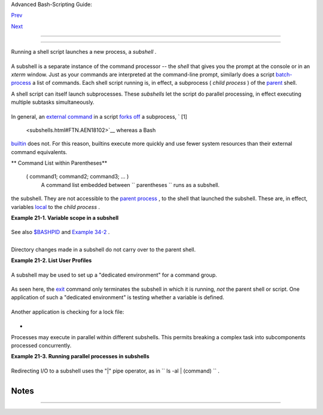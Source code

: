 .. raw:: html

   <div class="NAVHEADER">

.. raw:: html

   <table border="0" cellpadding="0" cellspacing="0" summary="Header navigation table" width="100%">

.. raw:: html

   <tr>

.. raw:: html

   <th align="center" colspan="3">

Advanced Bash-Scripting Guide:

.. raw:: html

   </th>

.. raw:: html

   </tr>

.. raw:: html

   <tr>

.. raw:: html

   <td align="left" valign="bottom" width="10%">

`Prev <redirapps.html>`__

.. raw:: html

   </td>

.. raw:: html

   <td align="center" valign="bottom" width="80%">

.. raw:: html

   </td>

.. raw:: html

   <td align="right" valign="bottom" width="10%">

`Next <restricted-sh.html>`__

.. raw:: html

   </td>

.. raw:: html

   </tr>

.. raw:: html

   </table>

--------------

.. raw:: html

   </div>

.. raw:: html

   <div class="CHAPTER">

  Chapter 21. Subshells
======================

Running a shell script launches a new process, a *subshell* .

+--------------------------------------------------------------------------+
| .. raw:: html                                                            |
|                                                                          |
|    <div class="SIDEBAR">                                                 |
|                                                                          |
| ``                     Definition:                   `` A *subshell* is  |
| a `child process <othertypesv.html#CHILDREF2>`__ launched by a shell (or |
| *shell script* ).                                                        |
|                                                                          |
| .. raw:: html                                                            |
|                                                                          |
|    </div>                                                                |
                                                                          
+--------------------------------------------------------------------------+

A subshell is a separate instance of the command processor -- the
*shell* that gives you the prompt at the console or in an *xterm*
window. Just as your commands are interpreted at the command-line
prompt, similarly does a script
`batch-process <timedate.html#BATCHPROCREF>`__ a list of commands. Each
shell script running is, in effect, a subprocess ( *child process* ) of
the `parent <internal.html#FORKREF>`__ shell.

A shell script can itself launch subprocesses. These *subshells* let the
script do parallel processing, in effect executing multiple subtasks
simultaneously.

+--------------------------+--------------------------+--------------------------+
| .. code:: PROGRAMLISTING |
|                          |
|     #!/bin/bash          |
|     # subshell-test.sh   |
|                          |
|     (                    |
|     # Inside parentheses |
| , and therefore a subshe |
| ll . . .                 |
|     while [ 1 ]   # Endl |
| ess loop.                |
|     do                   |
|       echo "Subshell run |
| ning . . ."              |
|     done                 |
|     )                    |
|                          |
|     #  Script will run f |
| orever,                  |
|     #+ or at least until |
|  terminated by a Ctl-C.  |
|                          |
|     exit $?  # End of sc |
| ript (but will never get |
|  here).                  |
|                          |
|                          |
|                          |
|     Now, run the script: |
|     sh subshell-test.sh  |
|                          |
|     And, while the scrip |
| t is running, from a dif |
| ferent xterm:            |
|     ps -ef | grep subshe |
| ll-test.sh               |
|                          |
|     UID       PID   PPID |
|   C STIME TTY      TIME  |
|     CMD                  |
|     500       2698  2502 |
|   0 14:26 pts/4    00:00 |
| :00 sh subshell-test.sh  |
|     500       2699  2698 |
|  21 14:26 pts/4    00:00 |
| :24 sh subshell-test.sh  |
|                          |
|               ^^^^       |
|                          |
|     Analysis:            |
|     PID 2698, the script |
| , launched PID 2699, the |
|  subshell.               |
|                          |
|     Note: The "UID ..."  |
| line would be filtered o |
| ut by the "grep" command |
| ,                        |
|     but is shown here fo |
| r illustrative purposes. |
                          
+--------------------------+--------------------------+--------------------------+

In general, an `external command <external.html#EXTERNALREF>`__ in a
script `forks off <internal.html#FORKREF>`__ a subprocess, ` [1]
 <subshells.html#FTN.AEN18102>`__ whereas a Bash
`builtin <internal.html#BUILTINREF>`__ does not. For this reason,
builtins execute more quickly and use fewer system resources than their
external command equivalents.

.. raw:: html

   <div class="VARIABLELIST">

** Command List within Parentheses**

 ( command1; command2; command3; ... )
    A command list embedded between
    ``                   parentheses                 `` runs as a
    subshell.

.. raw:: html

   </div>

 Variables in a subshell are *not* visible outside the block of code in
the subshell. They are not accessible to the `parent
process <internal.html#FORKREF>`__ , to the shell that launched the
subshell. These are, in effect, variables
`local <localvar.html#LOCALREF>`__ to the *child process* .

.. raw:: html

   <div class="EXAMPLE">

**Example 21-1. Variable scope in a subshell**

+--------------------------+--------------------------+--------------------------+
| .. code:: PROGRAMLISTING |
|                          |
|     #!/bin/bash          |
|     # subshell.sh        |
|                          |
|     echo                 |
|                          |
|     echo "We are outside |
|  the subshell."          |
|     echo "Subshell level |
|  OUTSIDE subshell = $BAS |
| H_SUBSHELL"              |
|     # Bash, version 3, a |
| dds the new         $BAS |
| H_SUBSHELL variable.     |
|     echo; echo           |
|                          |
|     outer_variable=Outer |
|     global_variable=     |
|     #  Define global var |
| iable for "storage" of   |
|     #+ value of subshell |
|  variable.               |
|                          |
|     (                    |
|     echo "We are inside  |
| the subshell."           |
|     echo "Subshell level |
|  INSIDE subshell = $BASH |
| _SUBSHELL"               |
|     inner_variable=Inner |
|                          |
|     echo "From inside su |
| bshell, \"inner_variable |
| \" = $inner_variable"    |
|     echo "From inside su |
| bshell, \"outer\" = $out |
| er_variable"             |
|                          |
|     global_variable="$in |
| ner_variable"   #  Will  |
| this allow "exporting"   |
|                          |
|                 #+ a sub |
| shell variable?          |
|     )                    |
|                          |
|     echo; echo           |
|     echo "We are outside |
|  the subshell."          |
|     echo "Subshell level |
|  OUTSIDE subshell = $BAS |
| H_SUBSHELL"              |
|     echo                 |
|                          |
|     if [ -z "$inner_vari |
| able" ]                  |
|     then                 |
|       echo "inner_variab |
| le undefined in main bod |
| y of shell"              |
|     else                 |
|       echo "inner_variab |
| le defined in main body  |
| of shell"                |
|     fi                   |
|                          |
|     echo "From main body |
|  of shell, \"inner_varia |
| ble\" = $inner_variable" |
|     #  $inner_variable w |
| ill show as blank (unini |
| tialized)                |
|     #+ because variables |
|  defined in a subshell a |
| re "local variables".    |
|     #  Is there a remedy |
|  for this?               |
|     echo "global_variabl |
| e = "$global_variable""  |
|  # Why doesn't this work |
| ?                        |
|                          |
|     echo                 |
|                          |
|     # ================== |
| ======================== |
| ======================== |
| =====                    |
|                          |
|     # Additionally ...   |
|                          |
|     echo "-------------- |
| ---"; echo               |
|                          |
|     var=41               |
|                          |
|            # Global vari |
| able.                    |
|                          |
|     ( let "var+=1"; echo |
|  "\$var INSIDE subshell  |
| = $var" )  # 42          |
|                          |
|     echo "\$var OUTSIDE  |
| subshell = $var"         |
|            # 41          |
|     #  Variable operatio |
| ns inside a subshell, ev |
| en to a GLOBAL variable  |
|     #+ do not affect the |
|  value of the variable o |
| utside the subshell!     |
|                          |
|                          |
|     exit 0               |
|                          |
|     #  Question:         |
|     #  --------          |
|     #  Once having exite |
| d a subshell,            |
|     #+ is there any way  |
| to reenter that very sam |
| e subshell               |
|     #+ to modify or acce |
| ss the subshell variable |
| s?                       |
                          
+--------------------------+--------------------------+--------------------------+

.. raw:: html

   </div>

See also `$BASHPID <internalvariables.html#BASHPIDREF>`__ and `Example
34-2 <gotchas.html#SUBPIT>`__ .

+--------------------------------------------------------------------------+
| .. raw:: html                                                            |
|                                                                          |
|    <div class="SIDEBAR">                                                 |
|                                                                          |
| ``                     Definition:                   `` The *scope* of a |
| variable is the context in which it has meaning, in which it has a       |
| *value* that can be referenced. For example, the scope of a `local       |
| variable <localvar.html#LOCALREF1>`__ lies only within the function,     |
| block of code, or subshell within which it is defined, while the scope   |
| of a *global* variable is the entire script in which it appears.         |
|                                                                          |
| .. raw:: html                                                            |
|                                                                          |
|    </div>                                                                |
                                                                          
+--------------------------------------------------------------------------+

.. raw:: html

   <div class="NOTE">

+--------------------+--------------------+--------------------+--------------------+
| |Note|             |
| While the          |
| `$BASH\_SUBSHELL < |
| internalvariables. |
| html#BASHSUBSHELLR |
| EF>`__             |
| internal variable  |
| indicates the      |
| nesting level of a |
| subshell, the      |
| `$SHLVL <internalv |
| ariables.html#SHLV |
| LREF>`__           |
| variable *shows no |
| change* within a   |
| subshell.          |
|                    |
| +----------------- |
| ---------+-------- |
| ------------------ |
| +----------------- |
| ---------+         |
| | .. code:: PROGRA |
| MLISTING |         |
| |                  |
|          |         |
| |     echo " \$BAS |
| H_SUBSHE |         |
| | LL outside subsh |
| ell      |         |
| |   = $BASH_SUBSHE |
| LL"      |         |
| |       # 0        |
|          |         |
| |       ( echo " \ |
| $BASH_SU |         |
| | BSHELL inside su |
| bshell   |         |
| |       = $BASH_SU |
| BSHELL"  |         |
| | )     # 1        |
|          |         |
| |       ( ( echo " |
|  \$BASH_ |         |
| | SUBSHELL inside  |
| nested s |         |
| | ubshell = $BASH_ |
| SUBSHELL |         |
| | " ) ) # 2        |
|          |         |
| |     # ^ ^        |
|          |         |
| |             ***  |
| nested * |         |
| | **               |
|          |         |
| |   ^ ^            |
|          |         |
| |                  |
|          |         |
| |     echo         |
|          |         |
| |                  |
|          |         |
| |     echo " \$SHL |
| VL outsi |         |
| | de subshell = $S |
| HLVL"    |         |
| |     # 3          |
|          |         |
| |     ( echo " \$S |
| HLVL ins |         |
| | ide subshell  =  |
| $SHLVL"  |         |
| | )   # 3 (No chan |
| ge!)     |         |
|                    |
|                    |
| +----------------- |
| ---------+-------- |
| ------------------ |
| +----------------- |
| ---------+         |
                    
+--------------------+--------------------+--------------------+--------------------+

.. raw:: html

   </div>

Directory changes made in a subshell do not carry over to the parent
shell.

.. raw:: html

   <div class="EXAMPLE">

**Example 21-2. List User Profiles**

+--------------------------+--------------------------+--------------------------+
| .. code:: PROGRAMLISTING |
|                          |
|     #!/bin/bash          |
|     # allprofs.sh: Print |
|  all user profiles.      |
|                          |
|     # This script writte |
| n by Heiner Steven, and  |
| modified by the document |
|  author.                 |
|                          |
|     FILE=.bashrc  #  Fil |
| e containing user profil |
| e,                       |
|                   #+ was |
|  ".profile" in original  |
| script.                  |
|                          |
|     for home in `awk -F: |
|  '{print $6}' /etc/passw |
| d`                       |
|     do                   |
|       [ -d "$home" ] ||  |
| continue    # If no home |
|  directory, go to next.  |
|       [ -r "$home" ] ||  |
| continue    # If not rea |
| dable, go to next.       |
|       (cd $home; [ -e $F |
| ILE ] && less $FILE)     |
|     done                 |
|                          |
|     #  When script termi |
| nates, there is no need  |
| to 'cd' back to original |
|  directory,              |
|     #+ because 'cd $home |
| ' takes place in a subsh |
| ell.                     |
|                          |
|     exit 0               |
                          
+--------------------------+--------------------------+--------------------------+

.. raw:: html

   </div>

A subshell may be used to set up a "dedicated environment" for a command
group.

+--------------------------+--------------------------+--------------------------+
| .. code:: PROGRAMLISTING |
|                          |
|     COMMAND1             |
|     COMMAND2             |
|     COMMAND3             |
|     (                    |
|       IFS=:              |
|       PATH=/bin          |
|       unset TERMINFO     |
|       set -C             |
|       shift 5            |
|       COMMAND4           |
|       COMMAND5           |
|       exit 3 # Only exit |
| s the subshell!          |
|     )                    |
|     # The parent shell h |
| as not been affected, an |
| d the environment is pre |
| served.                  |
|     COMMAND6             |
|     COMMAND7             |
                          
+--------------------------+--------------------------+--------------------------+

As seen here, the `exit <internal.html#EXITREF>`__ command only
terminates the subshell in which it is running, *not* the parent shell
or script.
One application of such a "dedicated environment" is testing whether a
variable is defined.

+--------------------------+--------------------------+--------------------------+
| .. code:: PROGRAMLISTING |
|                          |
|     if (set -u; : $varia |
| ble) 2> /dev/null        |
|     then                 |
|       echo "Variable is  |
| set."                    |
|     fi     #  Variable h |
| as been set in current s |
| cript,                   |
|            #+ or is an a |
| n internal Bash variable |
| ,                        |
|            #+ or is pres |
| ent in environment (has  |
| been exported).          |
|                          |
|     # Could also be writ |
| ten [[ ${variable-x} !=  |
| x || ${variable-y} != y  |
| ]]                       |
|     # or                 |
|     [[ ${variable-x} !=  |
| x$variable ]]            |
|     # or                 |
|     [[ ${variable+x} = x |
|  ]]                      |
|     # or                 |
|     [[ ${variable-x} !=  |
| x ]]                     |
                          
+--------------------------+--------------------------+--------------------------+

Another application is checking for a lock file:

+--------------------------+--------------------------+--------------------------+
| .. code:: PROGRAMLISTING |
|                          |
|     if (set -C; : > lock |
| _file) 2> /dev/null      |
|     then                 |
|       :   # lock_file di |
| dn't exist: no user runn |
| ing the script           |
|     else                 |
|       echo "Another user |
|  is already running that |
|  script."                |
|     exit 65              |
|     fi                   |
|                          |
|     #  Code snippet by S |
| tĂŠphane Chazelas,       |
|     #+ with modification |
| s by Paulo Marcel Coelho |
|  Aragao.                 |
                          
+--------------------------+--------------------------+--------------------------+

+

Processes may execute in parallel within different subshells. This
permits breaking a complex task into subcomponents processed
concurrently.

.. raw:: html

   <div class="EXAMPLE">

**Example 21-3. Running parallel processes in subshells**

+--------------------------+--------------------------+--------------------------+
| .. code:: PROGRAMLISTING |
|                          |
|         (cat list1 list2 |
|  list3 | sort | uniq > l |
| ist123) &                |
|         (cat list4 list5 |
|  list6 | sort | uniq > l |
| ist456) &                |
|         # Merges and sor |
| ts both sets of lists si |
| multaneously.            |
|         # Running in bac |
| kground ensures parallel |
|  execution.              |
|         #                |
|         # Same effect as |
|         #   cat list1 li |
| st2 list3 | sort | uniq  |
| > list123 &              |
|         #   cat list4 li |
| st5 list6 | sort | uniq  |
| > list456 &              |
|                          |
|         wait   # Don't e |
| xecute the next command  |
| until subshells finish.  |
|                          |
|         diff list123 lis |
| t456                     |
                          
+--------------------------+--------------------------+--------------------------+

.. raw:: html

   </div>

Redirecting I/O to a subshell uses the "\|" pipe operator, as in
``             ls -al | (command)           `` .

.. raw:: html

   <div class="NOTE">

+----------------+----------------+----------------+----------------+----------------+
| |Note|         |
| A code block   |
| between `curly |
| brackets <spec |
| ial-chars.html |
| #CODEBLOCKREF> |
| `__            |
| does *not*     |
| launch a       |
| subshell.      |
|                |
| { command1;    |
| command2;      |
| command3; . .  |
| . commandN; }  |
|                |
| +------------- |
| -------------+ |
| -------------- |
| ------------+- |
| -------------- |
| -----------+   |
| | .. code:: PR |
| OGRAMLISTING | |
| |              |
|              | |
| |     var1=23  |
|              | |
| |     echo "$v |
| ar1"   # 23  | |
| |              |
|              | |
| |     { var1=7 |
| 6; }         | |
| |     echo "$v |
| ar1"   # 76  | |
|                |
|                |
| +------------- |
| -------------+ |
| -------------- |
| ------------+- |
| -------------- |
| -----------+   |
                
+----------------+----------------+----------------+----------------+----------------+

.. raw:: html

   </div>

.. raw:: html

   </div>

Notes
~~~~~

+--------------------------------------+--------------------------------------+
| ` [1]  <subshells.html#AEN18102>`__  |
| An external command invoked with an  |
| `exec <internal.html#EXECREF>`__     |
| does *not* (usually) fork off a      |
| subprocess / subshell.               |
+--------------------------------------+--------------------------------------+

.. raw:: html

   <div class="NAVFOOTER">

--------------

+--------------------------+--------------------------+--------------------------+
| `Prev <redirapps.html>`_ | Applications             |
| _                        | `Up <part5.html>`__      |
| `Home <index.html>`__    | Restricted Shells        |
| `Next <restricted-sh.htm |                          |
| l>`__                    |                          |
+--------------------------+--------------------------+--------------------------+

.. raw:: html

   </div>

.. |Note| image:: ../images/note.gif
